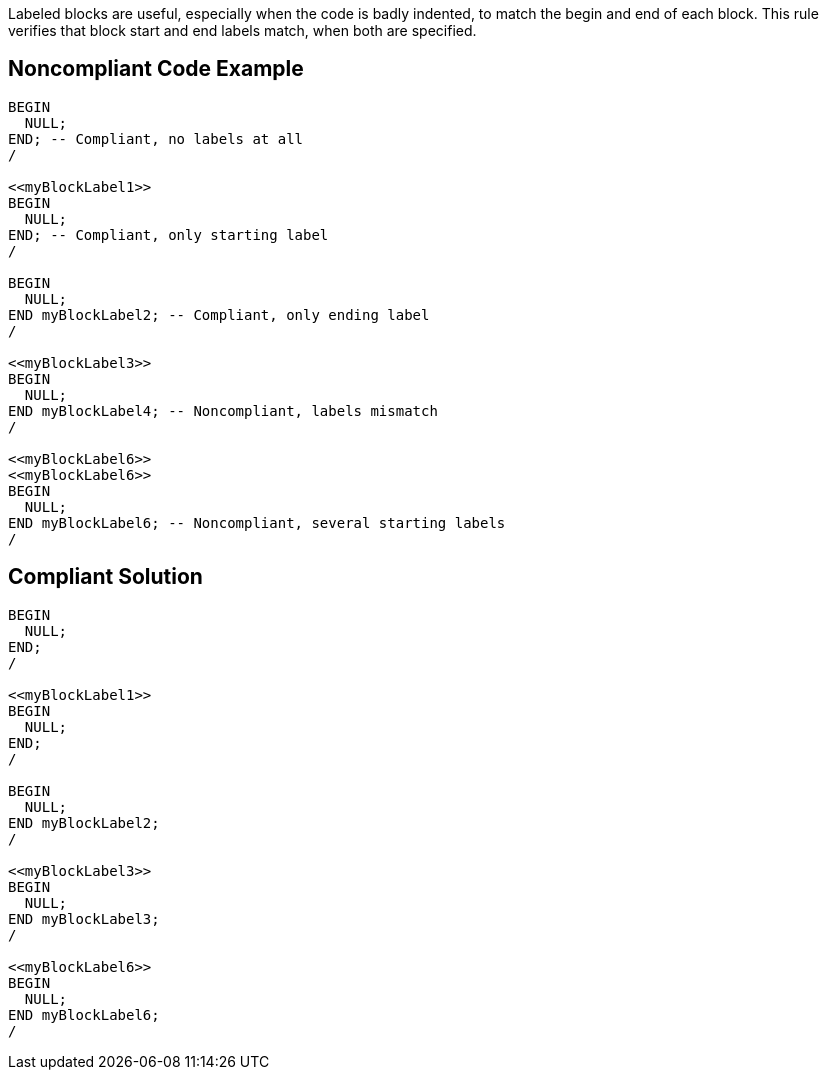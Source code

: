 Labeled blocks are useful, especially when the code is badly indented, to match the begin and end of each block. This rule verifies that block start and end labels match, when both are specified.

== Noncompliant Code Example

----
BEGIN
  NULL;
END; -- Compliant, no labels at all
/

<<myBlockLabel1>>
BEGIN
  NULL;
END; -- Compliant, only starting label
/

BEGIN
  NULL;
END myBlockLabel2; -- Compliant, only ending label
/

<<myBlockLabel3>>
BEGIN
  NULL;
END myBlockLabel4; -- Noncompliant, labels mismatch
/

<<myBlockLabel6>>
<<myBlockLabel6>>
BEGIN
  NULL;
END myBlockLabel6; -- Noncompliant, several starting labels
/
----

== Compliant Solution

----
BEGIN
  NULL;
END;
/

<<myBlockLabel1>>
BEGIN
  NULL;
END;
/

BEGIN
  NULL;
END myBlockLabel2;
/

<<myBlockLabel3>>
BEGIN
  NULL;
END myBlockLabel3;
/

<<myBlockLabel6>>
BEGIN
  NULL;
END myBlockLabel6;
/
----
